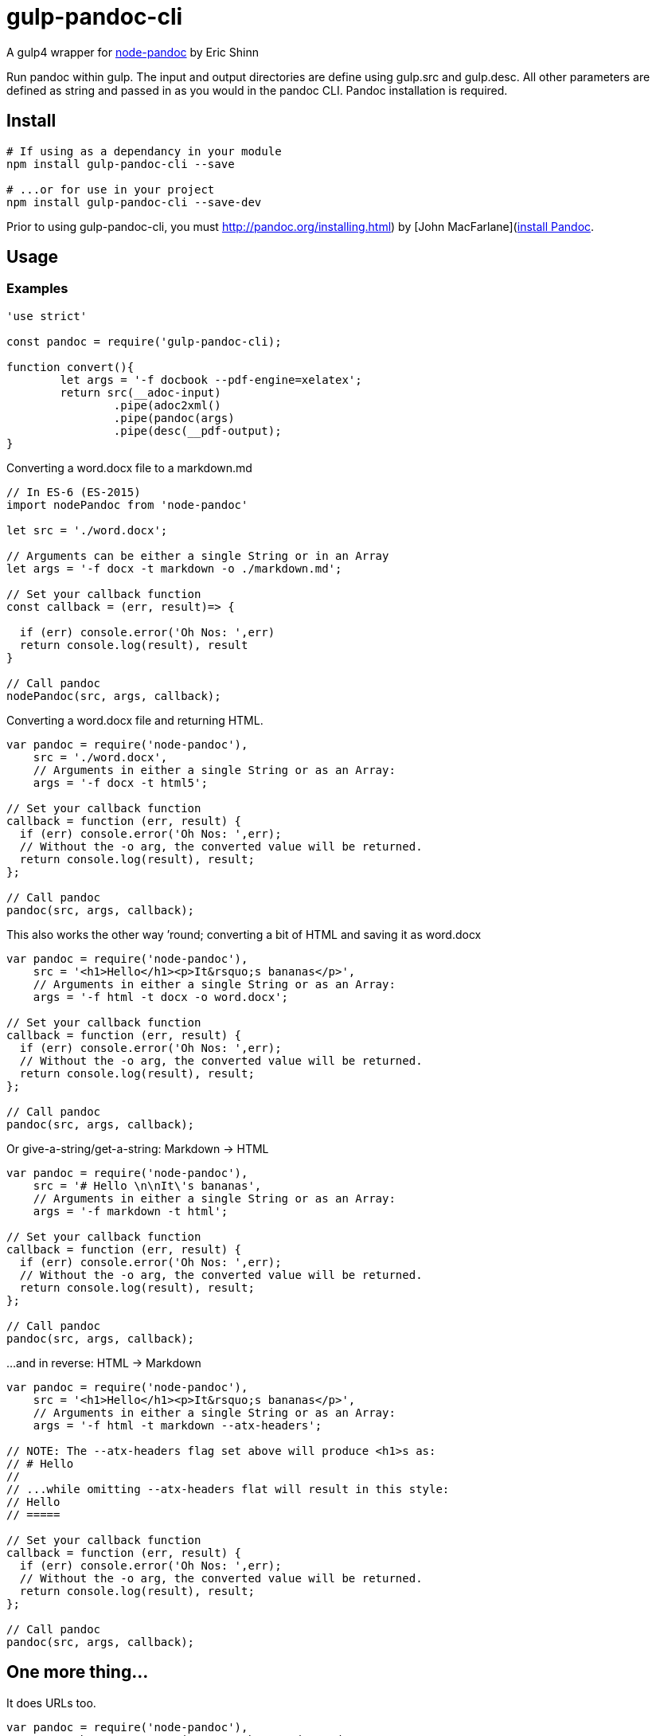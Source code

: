 
= gulp-pandoc-cli 

A gulp4 wrapper for https://www.npmjs.com/package/node-pandoc[node-pandoc] by Eric Shinn 

Run pandoc within gulp. The input and output directories are define using gulp.src and gulp.desc. All other parameters are defined as string and passed in as you would in the pandoc CLI. Pandoc installation is required.

== Install

----
# If using as a dependancy in your module
npm install gulp-pandoc-cli --save

# ...or for use in your project
npm install gulp-pandoc-cli --save-dev
----

Prior to using gulp-pandoc-cli, you must http://pandoc.org/installing.html) by [John MacFarlane](http://johnmacfarlane.net/[install Pandoc].


== Usage

////
`pandoc ( _src_ _args_ [_options_] _callback_ )`

=== Parameters

==== args
The same list of arguments that pandoc accepts on the command line. Arguments are accepted as either a full String or as an Array.

==== options
The options parameter accepts and passes along a Node Child_Process.Spawn object and is completely optional. View [a _complete_ list of Pandoc options on the Pandoc website](http://pandoc.org/README.html#options) or pull it from the command-line by typing:  `$ pandoc -h`

==== callback
Function that call it called back with the parameters of (_error_, _result_).
////

=== Examples 

----
'use strict'

const pandoc = require('gulp-pandoc-cli);

function convert(){
	let args = '-f docbook --pdf-engine=xelatex'; 
	return src(__adoc-input)
		.pipe(adoc2xml()
		.pipe(pandoc(args)
		.pipe(desc(__pdf-output);
}

----


Converting a word.docx file to a markdown.md

----
// In ES-6 (ES-2015)
import nodePandoc from 'node-pandoc'

let src = './word.docx';

// Arguments can be either a single String or in an Array
let args = '-f docx -t markdown -o ./markdown.md';

// Set your callback function
const callback = (err, result)=> {

  if (err) console.error('Oh Nos: ',err)
  return console.log(result), result
}

// Call pandoc
nodePandoc(src, args, callback);
----



Converting a word.docx file and returning HTML.

----
var pandoc = require('node-pandoc'),
    src = './word.docx',
    // Arguments in either a single String or as an Array:
    args = '-f docx -t html5';

// Set your callback function
callback = function (err, result) {
  if (err) console.error('Oh Nos: ',err);
  // Without the -o arg, the converted value will be returned.
  return console.log(result), result;
};

// Call pandoc
pandoc(src, args, callback);
----

This also works the other way &rsquo;round; converting a bit of HTML and saving it as word.docx

----
var pandoc = require('node-pandoc'),
    src = '<h1>Hello</h1><p>It&rsquo;s bananas</p>',
    // Arguments in either a single String or as an Array:
    args = '-f html -t docx -o word.docx';

// Set your callback function
callback = function (err, result) {
  if (err) console.error('Oh Nos: ',err);
  // Without the -o arg, the converted value will be returned.
  return console.log(result), result;
};

// Call pandoc
pandoc(src, args, callback);
----

Or give-a-string/get-a-string: Markdown -> HTML

----
var pandoc = require('node-pandoc'),
    src = '# Hello \n\nIt\'s bananas',
    // Arguments in either a single String or as an Array:
    args = '-f markdown -t html';

// Set your callback function
callback = function (err, result) {
  if (err) console.error('Oh Nos: ',err);
  // Without the -o arg, the converted value will be returned.
  return console.log(result), result;
};

// Call pandoc
pandoc(src, args, callback);
----

...and in reverse: HTML -> Markdown

----
var pandoc = require('node-pandoc'),
    src = '<h1>Hello</h1><p>It&rsquo;s bananas</p>',
    // Arguments in either a single String or as an Array:
    args = '-f html -t markdown --atx-headers';

// NOTE: The --atx-headers flag set above will produce <h1>s as:
// # Hello
//
// ...while omitting --atx-headers flat will result in this style:
// Hello
// =====

// Set your callback function
callback = function (err, result) {
  if (err) console.error('Oh Nos: ',err);
  // Without the -o arg, the converted value will be returned.
  return console.log(result), result;
};

// Call pandoc
pandoc(src, args, callback);
----

== One more thing...

It does URLs too.

----
var pandoc = require('node-pandoc'),
    src = 'https://www.npmjs.com/package/node-pandoc',
    // Arguments in either a single String or as an Array:
    args = '-f html -t docx -o node-pandoc.docx';

// Set your callback function
callback = function (err, result) {
  if (err) console.error('Oh Nos: ',err);
  // Without the -o arg, the converted value will be returned.
  return console.log(result), result;
};

// Call pandoc
pandoc(src, args, callback);
----



== License

Copyright &copy; Todd Smith 
Licensed under the MIT License
